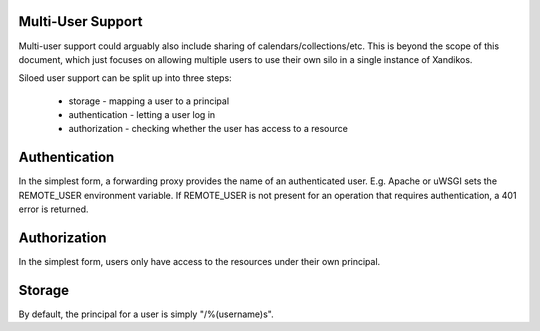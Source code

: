 Multi-User Support
------------------

Multi-user support could arguably also include sharing of
calendars/collections/etc. This is beyond the scope of this document, which
just focuses on allowing multiple users to use their own silo in a single
instance of Xandikos.

Siloed user support can be split up into three steps:

 * storage - mapping a user to a principal
 * authentication - letting a user log in
 * authorization - checking whether the user has access to a resource

Authentication
--------------

In the simplest form, a forwarding proxy provides the name of an authenticated
user. E.g. Apache or uWSGI sets the REMOTE_USER environment variable. If
REMOTE_USER is not present for an operation that requires authentication, a 401
error is returned.

Authorization
-------------

In the simplest form, users only have access to the resources under their own
principal.

Storage
-------

By default, the principal for a user is simply "/%(username)s".
